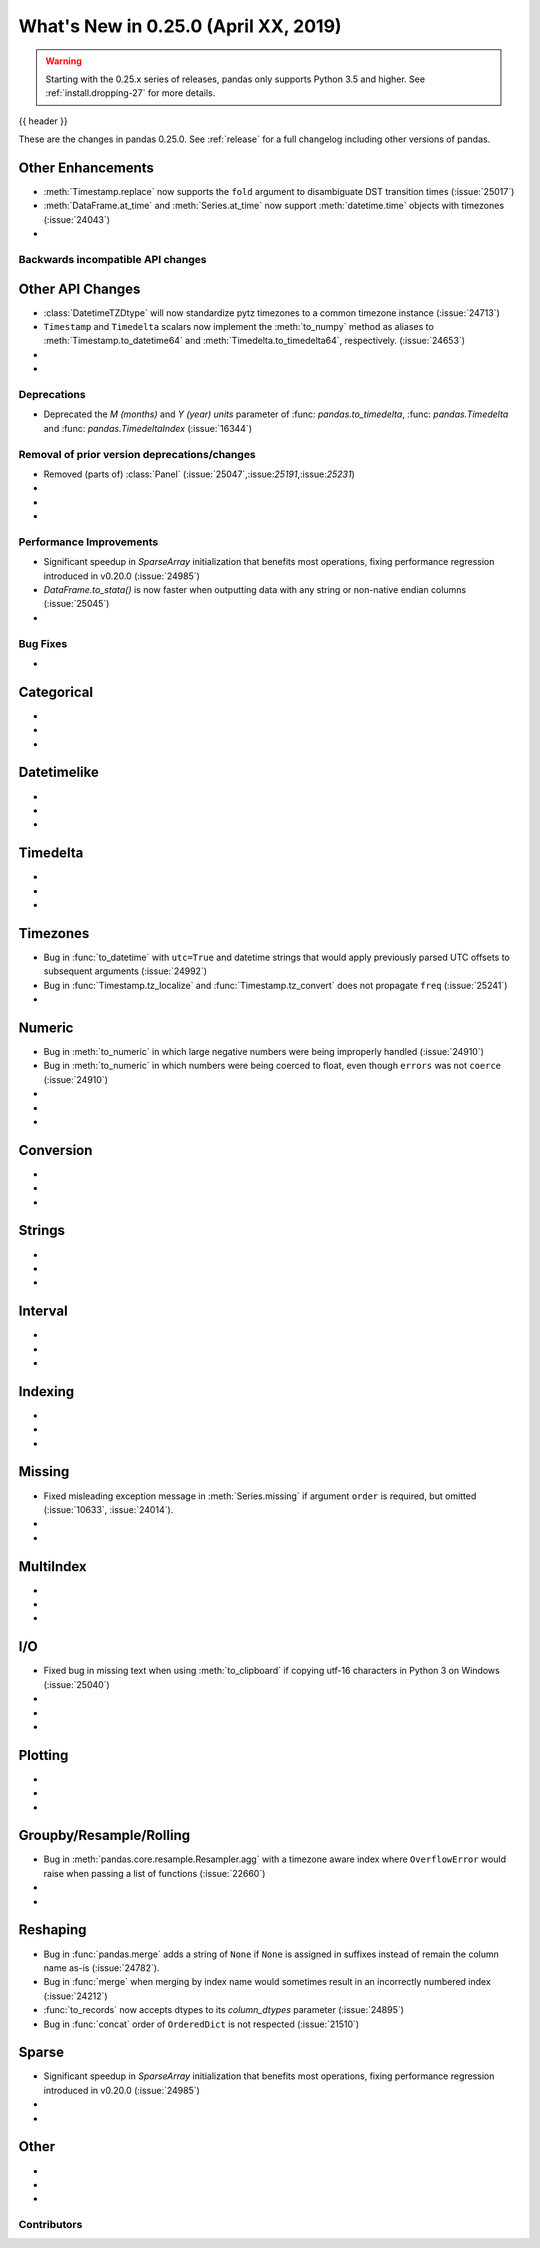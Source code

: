 .. _whatsnew_0250:

What's New in 0.25.0 (April XX, 2019)
-------------------------------------

.. warning::

   Starting with the 0.25.x series of releases, pandas only supports Python 3.5 and higher.
   See :ref:`install.dropping-27` for more details.

{{ header }}

These are the changes in pandas 0.25.0. See :ref:`release` for a full changelog
including other versions of pandas.


.. _whatsnew_0250.enhancements.other:

Other Enhancements
^^^^^^^^^^^^^^^^^^

- :meth:`Timestamp.replace` now supports the ``fold`` argument to disambiguate DST transition times (:issue:`25017`)
- :meth:`DataFrame.at_time` and :meth:`Series.at_time` now support :meth:`datetime.time` objects with timezones (:issue:`24043`)
-

.. _whatsnew_0250.api_breaking:

Backwards incompatible API changes
~~~~~~~~~~~~~~~~~~~~~~~~~~~~~~~~~~

.. _whatsnew_0250.api.other:

Other API Changes
^^^^^^^^^^^^^^^^^

- :class:`DatetimeTZDtype` will now standardize pytz timezones to a common timezone instance (:issue:`24713`)
- ``Timestamp`` and ``Timedelta`` scalars now implement the :meth:`to_numpy` method as aliases to :meth:`Timestamp.to_datetime64` and :meth:`Timedelta.to_timedelta64`, respectively. (:issue:`24653`)
-
-

.. _whatsnew_0250.deprecations:

Deprecations
~~~~~~~~~~~~

- Deprecated the `M (months)` and `Y (year)` `units` parameter of :func: `pandas.to_timedelta`, :func: `pandas.Timedelta` and :func: `pandas.TimedeltaIndex` (:issue:`16344`)

.. _whatsnew_0250.prior_deprecations:

Removal of prior version deprecations/changes
~~~~~~~~~~~~~~~~~~~~~~~~~~~~~~~~~~~~~~~~~~~~~
- Removed (parts of) :class:`Panel` (:issue:`25047`,:issue:`25191`,:issue:`25231`)
-
-
-

.. _whatsnew_0250.performance:

Performance Improvements
~~~~~~~~~~~~~~~~~~~~~~~~

- Significant speedup in `SparseArray` initialization that benefits most operations, fixing performance regression introduced in v0.20.0 (:issue:`24985`)
- `DataFrame.to_stata()` is now faster when outputting data with any string or non-native endian columns (:issue:`25045`)
-


.. _whatsnew_0250.bug_fixes:

Bug Fixes
~~~~~~~~~

-

Categorical
^^^^^^^^^^^

-
-
-

Datetimelike
^^^^^^^^^^^^

-
-
-

Timedelta
^^^^^^^^^

-
-
-

Timezones
^^^^^^^^^

- Bug in :func:`to_datetime` with ``utc=True`` and datetime strings that would apply previously parsed UTC offsets to subsequent arguments (:issue:`24992`)
- Bug in :func:`Timestamp.tz_localize` and :func:`Timestamp.tz_convert` does not propagate ``freq`` (:issue:`25241`)
-

Numeric
^^^^^^^

- Bug in :meth:`to_numeric` in which large negative numbers were being improperly handled (:issue:`24910`)
- Bug in :meth:`to_numeric` in which numbers were being coerced to float, even though ``errors`` was not ``coerce`` (:issue:`24910`)
-
-
-


Conversion
^^^^^^^^^^

-
-
-

Strings
^^^^^^^

-
-
-


Interval
^^^^^^^^

-
-
-

Indexing
^^^^^^^^

-
-
-


Missing
^^^^^^^

- Fixed misleading exception message in :meth:`Series.missing` if argument ``order`` is required, but omitted (:issue:`10633`, :issue:`24014`).
-
-

MultiIndex
^^^^^^^^^^

-
-
-


I/O
^^^

- Fixed bug in missing text when using :meth:`to_clipboard` if copying utf-16 characters in Python 3 on Windows (:issue:`25040`)
-
-
-


Plotting
^^^^^^^^

-
-
-

Groupby/Resample/Rolling
^^^^^^^^^^^^^^^^^^^^^^^^

- Bug in :meth:`pandas.core.resample.Resampler.agg` with a timezone aware index where ``OverflowError`` would raise when passing a list of functions (:issue:`22660`)
-
-


Reshaping
^^^^^^^^^

- Bug in :func:`pandas.merge` adds a string of ``None`` if ``None`` is assigned in suffixes instead of remain the column name as-is (:issue:`24782`).
- Bug in :func:`merge` when merging by index name would sometimes result in an incorrectly numbered index (:issue:`24212`)
- :func:`to_records` now accepts dtypes to its `column_dtypes` parameter (:issue:`24895`)
- Bug in :func:`concat` order of ``OrderedDict`` is not respected (:issue:`21510`)


Sparse
^^^^^^

- Significant speedup in `SparseArray` initialization that benefits most operations, fixing performance regression introduced in v0.20.0 (:issue:`24985`)
-
-


Other
^^^^^

-
-
-


.. _whatsnew_0.250.contributors:

Contributors
~~~~~~~~~~~~

.. contributors:: v0.24.x..HEAD
